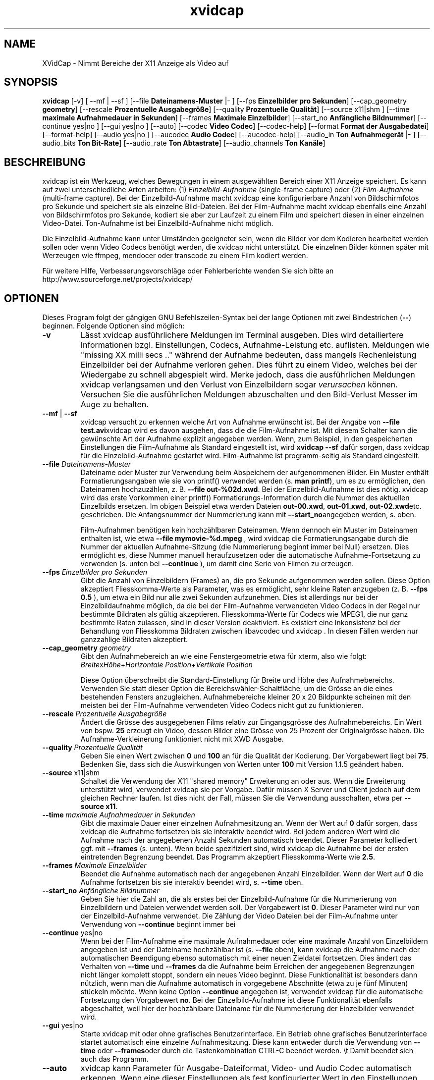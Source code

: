 .TH xvidcap 1  "April 2007" 
.SH NAME
XVidCap \- Nimmt Bereiche der X11 Anzeige als Video auf
.SH SYNOPSIS
\fBxvidcap\fR [\-v] [ \-\-mf | \-\-sf ] [\-\-file \fBDateinamens\-Muster\fR |\- ] [\-\-fps \fBEinzelbilder pro Sekunden\fR] [\-\-cap_geometry \fBgeometry\fR] [\-\-rescale \fBProzentuelle Ausgabegr\(:o\(sse\fR] [\-\-quality \fBProzentuelle Qualit\(:at\fR] [\-\-source x11|shm ] [\-\-time \fBmaximale Aufnahmedauer in Sekunden\fR] [\-\-frames \fBMaximale Einzelbilder\fR] [\-\-start_no \fBAnf\(:angliche Bildnummer\fR] [\-\-continue yes|no ] [\-\-gui yes|no ] [\-\-auto] [\-\-codec \fBVideo Codec\fR] [\-\-codec\-help] [\-\-format \fBFormat der Ausgabedatei\fR] [\-\-format\-help] [\-\-audio yes|no ] [\-\-aucodec \fBAudio Codec\fR] [\-\-aucodec\-help] [\-\-audio_in \fBTon Aufnahmeger\(:at\fR |\- ] [\-\-audio_bits \fBTon Bit\-Rate\fR] [\-\-audio_rate \fBTon Abtastrate\fR] [\-\-audio_channels \fBTon Kan\(:ale\fR]
.SH BESCHREIBUNG
xvidcap ist ein Werkzeug, welches Bewegungen in einem ausgew\(:ahlten Bereich einer X11 Anzeige speichert. Es kann auf zwei unterschiedliche Arten arbeiten: (1) \fIEinzelbild\-Aufnahme\fR (single\-frame capture) oder (2) \fIFilm\-Aufnahme\fR (multi\-frame capture). Bei der Einzelbild\-Aufnahme macht xvidcap eine konfigurierbare Anzahl von Bildschirmfotos pro Sekunde und speichert sie als einzelne Bild\-Dateien. Bei der Film\-Aufnahme macht xvidcap ebenfalls eine Anzahl von Bildschirmfotos pro Sekunde, kodiert sie aber zur Laufzeit zu einem Film und speichert diesen in einer einzelnen Video\-Datei. Ton\-Aufnahme ist bei Einzelbild\-Aufnahme nicht m\(:oglich.
.PP
Die Einzelbild\-Aufnahme kann unter Umst\(:anden geeigneter sein, wenn die Bilder vor dem Kodieren bearbeitet werden sollen oder wenn Video Codecs ben\(:otigt werden, die xvidcap nicht unterst\(:utzt. Die einzelnen Bilder k\(:onnen sp\(:ater mit Werzeugen wie ffmpeg, mendocer oder transcode zu einem Film kodiert werden.
.PP
F\(:ur weitere Hilfe, Verbesserungsvorschl\(:age oder Fehlerberichte wenden Sie sich bitte an http://www.sourceforge.net/projects/xvidcap/
.SH OPTIONEN
Dieses Program folgt der g\(:angigen GNU Befehlszeilen\-Syntax bei der lange Optionen mit zwei Bindestrichen (\fB\-\-\fR) beginnen. Folgende Optionen sind m\(:oglich:
.TP 
\fB\-v\fR
L\(:asst xvidcap ausf\(:uhrlichere Meldungen im Terminal ausgeben. Dies wird detailiertere Informationen bzgl. Einstellungen, Codecs, Aufnahme\-Leistung etc. auflisten. Meldungen wie "missing XX milli secs .." w\(:ahrend der Aufnahme bedeuten, dass mangels Rechenleistung Einzelbilder bei der Aufnahme verloren gehen. Dies f\(:uhrt zu einem Video, welches bei der Wiedergabe zu schnell abgespielt wird. Merke jedoch, dass die ausf\(:uhrlichen Meldungen xvidcap verlangsamen und den Verlust von Einzelbildern sogar \fIverursachen\fR k\(:onnen. Versuchen Sie die ausf\(:uhrlichen Meldungen abzuschalten und den Bild\-Verlust Messer im Auge zu behalten.
.TP 
\fB\-\-mf\fR | \fB\-\-sf\fR
xvidcap versucht zu erkennen welche Art von Aufnahme erw\(:unscht ist. Bei der Angabe von \fB\-\-file test.avi\fRxvidcap wird es davon ausgehen, dass die die Film\-Aufnahme ist. Mit diesem Schalter kann die gew\(:unschte Art der Aufnahme explizit angegeben werden. Wenn, zum Beispiel, in den gespeicherten Einstellungen die Film\-Aufnahme als Standard eingestellt ist, wird \fBxvidcap \-\-sf\fR daf\(:ur sorgen, dass xvidcap f\(:ur die Einzelbild\-Aufnahme gestartet wird. Film\-Aufnahme ist programm\-seitig als Standard eingestellt.
.TP 
\fB\-\-file \fIDateinamens\-Muster\fB\fR
Dateiname oder Muster zur Verwendung beim Abspeichern der aufgenommenen Bilder. Ein Muster enth\(:alt Formatierungsangaben wie sie von printf() verwendet werden (s. \fBman printf\fR), um es zu erm\(:oglichen, den Dateinamen hochzuz\(:ahlen, z. B. \fB\-\-file out\-%02d.xwd\fR. Bei der Einzelbild\-Aufnahme ist dies n\(:otig. xvidcap wird das erste Vorkommen einer printf() Formatierungs\-Information durch die Nummer des aktuellen Einzelbilds ersetzen. Im obigen Beispiel etwa werden Dateien \fBout\-00.xwd\fR, \fBout\-01.xwd\fR, \fBout\-02.xwd\fRetc. geschrieben. Die Anfangsnummer der Nummerierung kann mit \fB\-\-start_no\fRangegeben werden, s. oben.

Film\-Aufnahmen ben\(:otigen kein hochz\(:ahlbaren Dateinamen. Wenn dennoch ein Muster im Dateinamen enthalten ist, wie etwa \fB\-\-file mymovie\-%d.mpeg\fR , wird xvidcap die Formatierungsangabe durch die Nummer der aktuellen Aufnahme\-Sitzung (die Nummerierung beginnt immer bei Null) ersetzen. Dies erm\(:oglicht es, diese Nummer manuell heraufzusetzen oder die automatische Aufnahme\-Fortsetzung zu verwenden (s. unten bei \fB\-\-continue\fR ), um damit eine Serie von Filmen zu erzeugen.
.TP 
\fB\-\-fps \fIEinzelbilder pro Sekunden\fB\fR
Gibt die Anzahl von Einzelbildern (Frames) an, die pro Sekunde aufgenommen werden sollen. Diese Option akzeptiert Fliesskomma\-Werte als Parameter, was es erm\(:oglicht, sehr kleine Raten anzugeben (z. B. \fB\-\-fps 0.5\fR ), um etwa ein Bild nur alle zwei Sekunden aufzunehmen. Dies ist allerdings nur bei der Einzelbildaufnahme m\(:oglich, da die bei der Film\-Aufnahme verwendeten Video Codecs in der Regel nur bestimmte Bildraten als g\(:ultig akzeptieren. Fliesskomma\-Werte f\(:ur Codecs wie MPEG1, die nur ganz bestimmte Raten zulassen, sind in dieser Version deaktiviert. Es existiert eine Inkonsistenz bei der Behandlung von Fliesskomma Bildraten zwischen libavcodec und xvidcap . In diesen F\(:allen werden nur ganzzahlige Bildraten akzeptiert.
.TP 
\fB\-\-cap_geometry \fIgeometry\fB\fR
Gibt den Aufnahmebereich an wie eine Fenstergeometrie etwa f\(:ur xterm, also wie folgt: \fIBreite\fRx\fIH\(:ohe\fR+\fIHorizontale Position\fR+\fIVertikale Position\fR

Diese Option \(:uberschreibt die Standard\-Einstellung f\(:ur Breite und H\(:ohe des Aufnahmebereichs. Verwenden Sie statt dieser Option die Bereichsw\(:ahler\-Schaltfl\(:ache, um die Gr\(:osse an die eines bestehenden Fensters anzugleichen. Aufnahmebereiche kleiner 20 x 20 Bildpunkte scheinen mit den meisten bei der Film\-Aufnahme verwendeten Video Codecs nicht gut zu funktionieren.
.TP 
\fB\-\-rescale \fIProzentuelle Ausgabegr\(:o\(sse\fB\fR
\(:Andert die Gr\(:osse des ausgegebenen Films relativ zur Eingangsgr\(:osse des Aufnahmebereichs. Ein Wert von bspw. \fB25\fR erzeugt ein Video, dessen Bilder eine Gr\(:osse von 25 Prozent der Originalgr\(:osse haben. Die Aufnahme\-Verkleinerung funktioniert nicht mit XWD Ausgabe.
.TP 
\fB\-\-quality \fIProzentuelle Qualit\(:at\fB\fR
Geben Sie einen Wert zwischen \fB0\fR und \fB100\fR an f\(:ur die Qualit\(:at der Kodierung. Der Vorgabewert liegt bei \fB75\fR. Bedenken Sie, dass sich die Auswirkungen von Werten unter \fB100\fR mit Version 1.1.5 ge\(:andert haben.
.TP 
\fB\-\-source\fR x11|shm
Schaltet die Verwendung der X11 "shared memory" Erweiterung an oder aus. Wenn die Erweiterung unterst\(:utzt wird, verwendet xvidcap sie per Vorgabe. Daf\(:ur m\(:ussen X Server und Client jedoch auf dem gleichen Rechner laufen. Ist dies nicht der Fall, m\(:ussen Sie die Verwendung ausschalten, etwa per \fB\-\-source x11\fR.
.TP 
\fB\-\-time \fImaximale Aufnahmedauer in Sekunden\fB\fR
Gibt die maximale Dauer einer einzelnen Aufnahmesitzung an. Wenn der Wert auf \fB0\fR daf\(:ur sorgen, dass xvidcap die Aufnahme fortsetzen bis sie interaktiv beendet wird. Bei jedem anderen Wert wird die Aufnahme nach der angegebenen Anzahl Sekunden automatisch beendet. Dieser Parameter kolliediert ggf. mit \fB\-\-frames\fR (s. unten). Wenn beide spezifiziert sind, wird xvidcap die Aufnahme bei der ersten eintretenden Begrenzung beendet. Das Programm akzeptiert Fliesskomma\-Werte wie \fB2.5\fR.
.TP 
\fB\-\-frames \fIMaximale Einzelbilder\fB\fR
Beendet die Aufnahme automatisch nach der angegebenen Anzahl Einzelbilder. Wenn der Wert auf \fB0\fR die Aufnahme fortsetzen bis sie interaktiv beendet wird, s. \fB\-\-time\fR oben.
.TP 
\fB\-\-start_no \fIAnf\(:angliche Bildnummer\fB\fR
Geben Sie hier die Zahl an, die als erstes bei der Einzelbild\-Aufnahme f\(:ur die Nummerierung von Einzelbildern und Dateien verwendet werden soll. Der Vorgabewert ist \fB0\fR. Dieser Parameter wird nur von der Einzelbild\-Aufnahme verwendet. Die Z\(:ahlung der Video Dateien bei der Film\-Aufnahme unter Verwendung von \fB\-\-continue\fR beginnt immer bei
.TP 
\fB\-\-continue\fR yes|no
Wenn bei der Film\-Aufnahme eine maximale Aufnahmedauer oder eine maximale Anzahl von Einzelbildern angegeben ist und der Dateiname hochz\(:ahlbar ist (s. \fB\-\-file\fR oben), kann xvidcap die Aufnahme nach der automatischen Beendigung ebenso automatisch mit einer neuen Zieldatei fortsetzen. Dies \(:andert das Verhalten von \fB\-\-time\fR und \fB\-\-frames\fR da die Aufnahme beim Erreichen der angegebenen Begrenzungen nicht l\(:anger komplett stoppt, sondern ein neues Video beginnt. Diese Funktionalit\(:at ist besonders dann n\(:utzlich, wenn man die Aufnahme automatisch in vorgegebene Abschnitte (etwa zu je f\(:unf Minuten) st\(:uckeln m\(:ochte. Wenn keine Option \fB\-\-continue\fR angegeben ist, verwendet xvidcap f\(:ur die automatische Fortsetzung den Vorgabewert \fBno\fR. Bei der Einzelbild\-Aufnahme ist diese Funktionalit\(:at ebenfalls abgeschaltet, weil hier der hochz\(:ahlbare Dateiname f\(:ur die Nummerierung der Einzelbilder verwendet wird.
.TP 
\fB\-\-gui\fR yes|no
Starte xvidcap mit oder ohne grafisches Benutzerinterface. Ein Betrieb ohne grafisches Benutzerinterface startet automatisch eine einzelne Aufnahmesitzung. Diese kann entweder durch die Verwendung von \fB\-\-time\fR oder \fB\-\-frames\fRoder durch die Tastenkombination CTRL\-C beendet werden. \\t Damit beendet sich auch das Programm.
.TP 
\fB\-\-auto\fR
xvidcap kann Parameter f\(:ur Ausgabe\-Dateiformat, Video\- und Audio Codec automatisch erkennen. Wenn eine dieser Einstellungen als fest konfigurierter Wert in den Einstellungen abgespeichert ist, kann sie f\(:ur sie wieder die automatische Erkennung gew\(:ahlt werden, durch Spezifikation des Parameter \fBauto\fR bei irgendeiner der Optionen \fB\-\-format\fR, \fB\-\-codec\fR oder \fB\-\-aucodec\fR. Diese Option hier ist eine Kurzfassung, die f\(:ur alle drei Einstellungen automatische Erkennung aktiviert.
.TP 
\fB\-\-codec \fIVideo Codec\fB\fR
Setzt explizit einen Codec ggf. anstelle des automatisch erkannten oder in den Einstellungen gespeicherten.
.TP 
\fB\-\-codec\-help\fR
Zeigt eine Liste unterst\(:utzter Codecs.
.TP 
\fB\-\-format \fIFormat der Ausgabedatei\fB\fR
Setzt explizit ein Dateiformat ggf. anstelle des automatisch erkannten oder in den Einstellungen gespeicherten.
.TP 
\fB\-\-format\-help\fR
Zeigt eine Liste unterst\(:utzter Ausgabe\-Dateiformate.
.SH "OPTIONEN F\(:uR TON\-AUFNAHME"
Die folgenden Optionen beziehen sich auf die Ton\-Aufnahme, die nur bei Film\-Aufnahme m\(:oglich ist. Dabei k\(:onnen Kl\(:ange entweder von einem kompatiblen Audio\-Ger\(:at (z.B. \fB/dev/dsp\fR) oder von STDIN aufgenommen werden, s. \fB\-\-audio_in\fR unten.
.TP 
\fB\-\-audio\fR yes|no
Schaltet Ton\-Aufnahme an oder aus und verwendet ggf. Vorgabewerte oder gespeicherte Einstellungen. Wenn Ton\-Aufnahme unterst\(:utzt wird, ist dies bei der Film\-Aufnahme per Vorgabewert angeschaltet.
.TP 
\fB\-\-aucodec \fIAudio Codec\fB\fR
Setzt explizit einen Ton Codec ggf. anstelle des automatisch erkannten oder in den Einstellungen gespeicherten.
.TP 
\fB\-\-aucodec\-help\fR
Zeigt eine Liste unterst\(:utzter Ton Codecs.
.TP 
\fB\-\-audio_in \fITon Aufnahmeger\(:at\fB|\-\fR
W\(:ahlt als Ton\-Eingang entweder das angegebene Ger\(:at oder STDIN. Letzteres erlaubt es, die Aufnahme mit einer existierenden Ton\-Aufnahme zu hinterlegen. Dazu verwendet man einen Aufruf wie den folgenden. Der Vorgabewert ist \fB/dev/dsp\fR.

cat irgendein.mp3 | xvidcap \-\-audio_in \-
.TP 
\fB\-\-audio_bits \fITon Bit\-Rate\fB\fR
Setzt die gew\(:unschte Bit Rate. Der Vorgabewert ist \fB32000\fR Bit. Bei der Verwendung von STDIN als Ton\-Eingang wird die Quelle ggf. konvertiert.
.TP 
\fB\-\-audio_rate \fITon Abtastrate\fB\fR
Setzt die gew\(:unschte Abtastrate. Der Vorgabewert ist \fB22050\fR Hz. Bei der Verwendung von STDIN als Ton\-Eingang wird die Quelle ggf. konvertiert.
.TP 
\fB\-\-audio_channels \fITon Kan\(:ale\fB\fR
Setzt die gew\(:unschte Anzahl von Ton Kan\(:alen. Der Vorgabewert ist \fB1\fR f\(:ur mono. Jeglicher Wert \(:uber \fB2\fR ist wahrscheinlich nur bei STDIN als Ton\-Quelle und einer 5\-Kanal AC Audio Datei oder sehr guter und seltener Aufnahme\-Ausstattung sinnvoll.
.SH AUTOREN
xvidcap wurde entwickelt von Rasca Gmelch und Karl H. Beckers.
.PP
Diese manpage wurde von Karl H. Beckers karl.h.beckers@gmx.net f\(:ur das xvidcap Project geschrieben.
.PP
Karl H. Beckers 
.PP
Die Genehmigung dieses Dokument zu kopieren, verteilen und/oder zu ver\(:andern wird erteilt im Rahmen der GNU Free Documentation License Version 1.1 oder jeglicher sp\(:aterer Version, die durch die Free Software Foundation herausgegeben wurde; ohne unver\(:anderliche Abschnitte, Voder\- oder R\(:uckseiten Texte.
